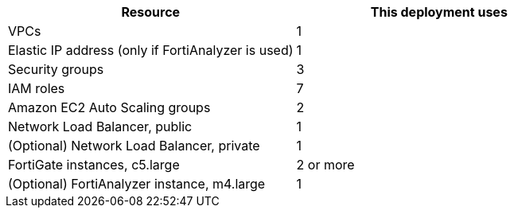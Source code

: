 // Replace the <n> in each row to specify the number of resources used in this deployment. Remove the rows for resources that aren’t used.
|===
|Resource |This deployment uses

// Space needed to maintain table headers
|VPCs |1
|Elastic IP address (only if FortiAnalyzer is used) | 1
|Security groups | 3
|IAM roles |7
|Amazon EC2 Auto Scaling groups | 2
|Network Load Balancer, public | 1
|(Optional) Network Load Balancer, private | 1
|FortiGate instances, c5.large | 2 or more
|(Optional) FortiAnalyzer instance, m4.large | 1
|===
